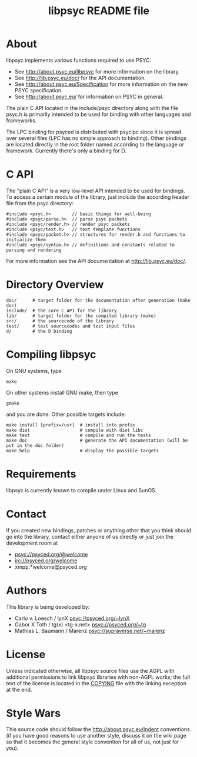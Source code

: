 #+TITLE: libpsyc README file
#+OPTIONS: toc:nil num:nil

* About

libpsyc implements various functions required to use PSYC.

- See [[http://about.psyc.eu/libpsyc]] for more information on the library.
- See [[http://lib.psyc.eu/doc/]] for the API documentation.
- See [[http://about.psyc.eu/Specification]] for more information
  on the new PSYC specification.
- See [[http://about.psyc.eu/]] for information on PSYC in general.

The plain C API located in the include/psyc directory along with the file
psyc.h is primarily intended to be used for binding with other languages
and frameworks.

The LPC binding for psyced is distributed with psyclpc since it is spread
over several files (LPC has no simple approach to binding). Other bindings
are located directly in the root folder named according to the language or
framework. Currently there's only a binding for D.

* C API

The "plain C API" is a very low-level API intended to be used for bindings.
To access a certain module of the library, just include the according header
file from the psyc directory:

: #include <psyc.h>        // basic things for well-being
: #include <psyc/parse.h>  // parse psyc packets
: #include <psyc/render.h> // render psyc packets
: #include <psyc/text.h>   // text template functions
: #include <psyc/packet.h> // structures for render.h and functions to initialize them
: #include <psyc/syntax.h> // definitions and constants related to parsing and rendering

For more information see the API documentation at [[http://lib.psyc.eu/doc/]].

* Directory Overview

: doc/      # target folder for the documentation after generation (make doc)
: include/  # the core C API for the library
: lib/      # target folder for the compiled library (make)
: src/      # the sourcecode of the library
: test/     # test sourcecodes and test input files
: d/        # the D binding

* Compiling libpsyc

On GNU systems, type
: make
 
On other systems install GNU make, then type
: gmake

and you are done.
Other possible targets include:

: make install [prefix=/usr]  # install into prefix
: make diet                   # compile with diet libc
: make test                   # compile and run the tests
: make doc                    # generate the API documentation (will be put in the doc folder)
: make help                   # display the possible targets

* Requirements

libpsyc is currently known to compile under Linux and SunOS.

* Contact

If you created new bindings, patches or anything other that you think should go
into the library, contact either anyone of us directly or just join the
development room at

- psyc://psyced.org/@welcome
- irc://psyced.org/welcome
- xmpp:*welcome@psyced.org

* Authors

This library is being developed by:
- Carlo v. Loesch / lynX <psyc://psyced.org/~lynX>
- Gabor X Toth / tg(x) <tg-x.net> <psyc://psyced.org/~tg>
- Mathias L. Baumann / Marenz <psyc://supraverse.net/~marenz>

* License

Unless indicated otherwise, all libpsyc source files use the AGPL with
additional permissions to link libpsyc libraries with non-AGPL works; the full
text of the license is located in the [[./COPYING][COPYING]] file with the linking exception at
the end.

* Style Wars

This source code should follow the [[http://about.psyc.eu/Indent]] conventions.
(if you have good reasons to use another style, discuss it on the
wiki page so that it becomes the general style convention for all
of us, not just for you).
